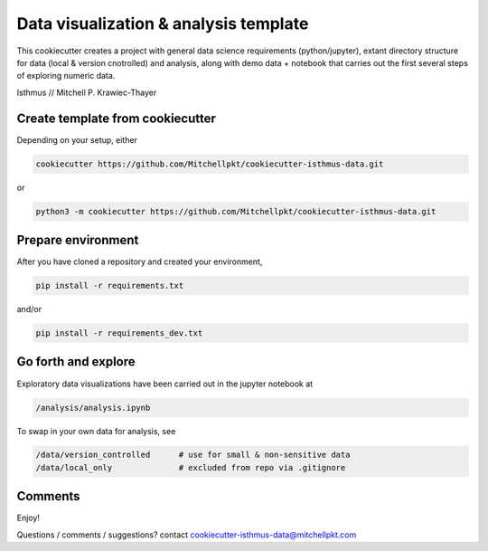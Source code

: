 Data visualization & analysis template
======================================

This cookiecutter creates a project with general data science requirements (python/jupyter), extant directory structure for data (local & version cnotrolled) and analysis, along with demo data + notebook that carries out the first several steps of exploring numeric data.

Isthmus // Mitchell P. Krawiec-Thayer

Create template from cookiecutter
---------------------------------

Depending on your setup, either 

.. code:: bash

	cookiecutter https://github.com/Mitchellpkt/cookiecutter-isthmus-data.git

or

.. code:: bash

    python3 -m cookiecutter https://github.com/Mitchellpkt/cookiecutter-isthmus-data.git
    
Prepare environment
-------------------
    
After you have cloned a repository and created your environment,

.. code:: bash

    pip install -r requirements.txt
    
and/or 

.. code:: bash

    pip install -r requirements_dev.txt
    
Go forth and explore
--------------------

Exploratory data visualizations have been carried out in the jupyter notebook at

.. code:: bash

    /analysis/analysis.ipynb
    
To swap in your own data for analysis, see

.. code:: bash

    /data/version_controlled      # use for small & non-sensitive data    
    /data/local_only              # excluded from repo via .gitignore

    
Comments
--------

Enjoy!

Questions / comments / suggestions? contact cookiecutter-isthmus-data@mitchellpkt.com
